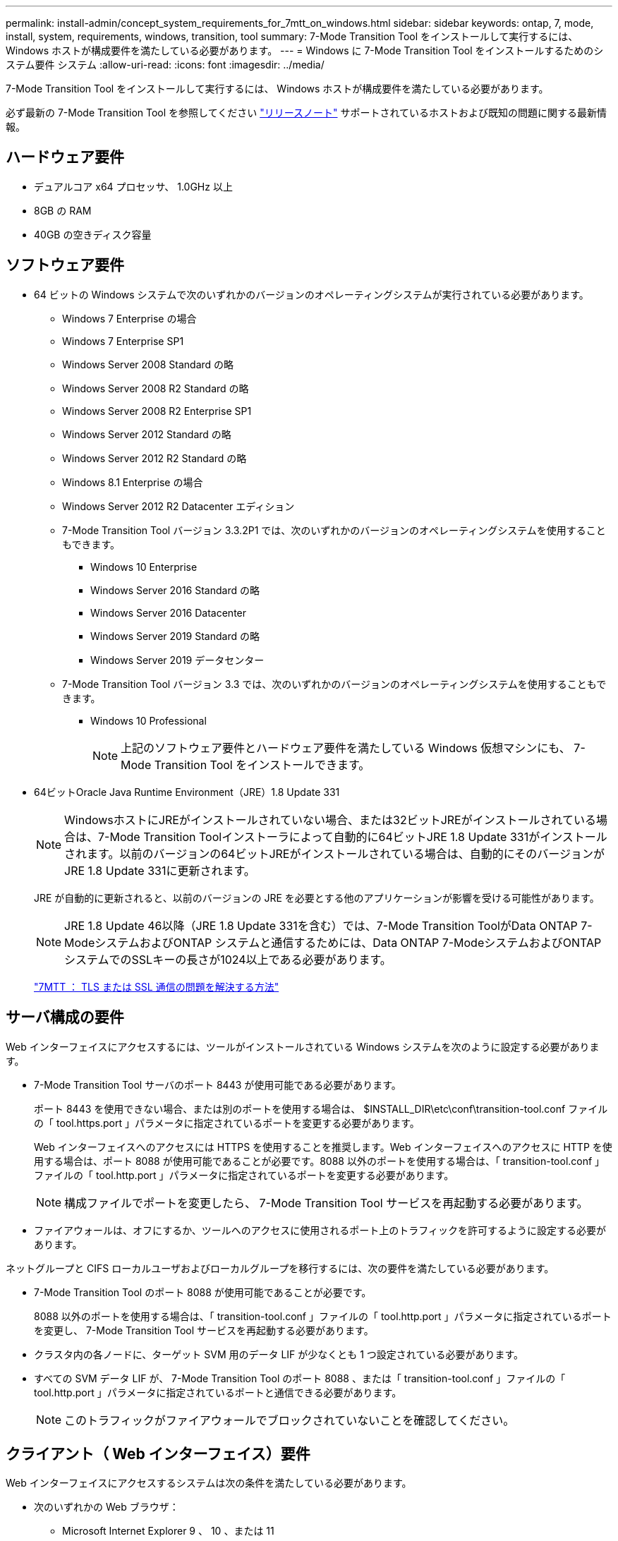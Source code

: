 ---
permalink: install-admin/concept_system_requirements_for_7mtt_on_windows.html 
sidebar: sidebar 
keywords: ontap, 7, mode, install, system, requirements, windows, transition, tool 
summary: 7-Mode Transition Tool をインストールして実行するには、 Windows ホストが構成要件を満たしている必要があります。 
---
= Windows に 7-Mode Transition Tool をインストールするためのシステム要件 システム
:allow-uri-read: 
:icons: font
:imagesdir: ../media/


[role="lead"]
7-Mode Transition Tool をインストールして実行するには、 Windows ホストが構成要件を満たしている必要があります。

必ず最新の 7-Mode Transition Tool を参照してください link:http://docs.netapp.com/us-en/ontap-7mode-transition/releasenotes.html["リリースノート"] サポートされているホストおよび既知の問題に関する最新情報。



== ハードウェア要件

* デュアルコア x64 プロセッサ、 1.0GHz 以上
* 8GB の RAM
* 40GB の空きディスク容量




== ソフトウェア要件

* 64 ビットの Windows システムで次のいずれかのバージョンのオペレーティングシステムが実行されている必要があります。
+
** Windows 7 Enterprise の場合
** Windows 7 Enterprise SP1
** Windows Server 2008 Standard の略
** Windows Server 2008 R2 Standard の略
** Windows Server 2008 R2 Enterprise SP1
** Windows Server 2012 Standard の略
** Windows Server 2012 R2 Standard の略
** Windows 8.1 Enterprise の場合
** Windows Server 2012 R2 Datacenter エディション
** 7-Mode Transition Tool バージョン 3.3.2P1 では、次のいずれかのバージョンのオペレーティングシステムを使用することもできます。
+
*** Windows 10 Enterprise
*** Windows Server 2016 Standard の略
*** Windows Server 2016 Datacenter
*** Windows Server 2019 Standard の略
*** Windows Server 2019 データセンター


** 7-Mode Transition Tool バージョン 3.3 では、次のいずれかのバージョンのオペレーティングシステムを使用することもできます。
+
*** Windows 10 Professional
+

NOTE: 上記のソフトウェア要件とハードウェア要件を満たしている Windows 仮想マシンにも、 7-Mode Transition Tool をインストールできます。





* 64ビットOracle Java Runtime Environment（JRE）1.8 Update 331
+

NOTE: WindowsホストにJREがインストールされていない場合、または32ビットJREがインストールされている場合は、7-Mode Transition Toolインストーラによって自動的に64ビットJRE 1.8 Update 331がインストールされます。以前のバージョンの64ビットJREがインストールされている場合は、自動的にそのバージョンがJRE 1.8 Update 331に更新されます。

+
JRE が自動的に更新されると、以前のバージョンの JRE を必要とする他のアプリケーションが影響を受ける可能性があります。

+

NOTE: JRE 1.8 Update 46以降（JRE 1.8 Update 331を含む）では、7-Mode Transition ToolがData ONTAP 7-ModeシステムおよびONTAP システムと通信するためには、Data ONTAP 7-ModeシステムおよびONTAP システムでのSSLキーの長さが1024以上である必要があります。

+
https://kb.netapp.com/Advice_and_Troubleshooting/Data_Storage_Software/ONTAP_OS/7MTT%3A_How_to_resolve_TLS_or_SSL_communication_issue["7MTT ： TLS または SSL 通信の問題を解決する方法"]





== サーバ構成の要件

Web インターフェイスにアクセスするには、ツールがインストールされている Windows システムを次のように設定する必要があります。

* 7-Mode Transition Tool サーバのポート 8443 が使用可能である必要があります。
+
ポート 8443 を使用できない場合、または別のポートを使用する場合は、 $INSTALL_DIR\etc\conf\transition-tool.conf ファイルの「 tool.https.port 」パラメータに指定されているポートを変更する必要があります。

+
Web インターフェイスへのアクセスには HTTPS を使用することを推奨します。Web インターフェイスへのアクセスに HTTP を使用する場合は、ポート 8088 が使用可能であることが必要です。8088 以外のポートを使用する場合は、「 transition-tool.conf 」ファイルの「 tool.http.port 」パラメータに指定されているポートを変更する必要があります。

+

NOTE: 構成ファイルでポートを変更したら、 7-Mode Transition Tool サービスを再起動する必要があります。

* ファイアウォールは、オフにするか、ツールへのアクセスに使用されるポート上のトラフィックを許可するように設定する必要があります。


ネットグループと CIFS ローカルユーザおよびローカルグループを移行するには、次の要件を満たしている必要があります。

* 7-Mode Transition Tool のポート 8088 が使用可能であることが必要です。
+
8088 以外のポートを使用する場合は、「 transition-tool.conf 」ファイルの「 tool.http.port 」パラメータに指定されているポートを変更し、 7-Mode Transition Tool サービスを再起動する必要があります。

* クラスタ内の各ノードに、ターゲット SVM 用のデータ LIF が少なくとも 1 つ設定されている必要があります。
* すべての SVM データ LIF が、 7-Mode Transition Tool のポート 8088 、または「 transition-tool.conf 」ファイルの「 tool.http.port 」パラメータに指定されているポートと通信できる必要があります。
+

NOTE: このトラフィックがファイアウォールでブロックされていないことを確認してください。





== クライアント（ Web インターフェイス）要件

Web インターフェイスにアクセスするシステムは次の条件を満たしている必要があります。

* 次のいずれかの Web ブラウザ：
+
** Microsoft Internet Explorer 9 、 10 、または 11
** Google Chrome 27 以降
** Mozilla Firefox 20 以降では、すべてのブラウザで TLS が有効になっている必要があります。


+

NOTE: Microsoft Internet Explorer を Web ブラウザとして使用している場合は、 SSLv2 を無効にする必要があります。

* 1280 × 1024 以上の画面解像度


ツールの新しいバージョンをインストールするたびに、 Ctrl+F5 キーを押してブラウザキャッシュをクリアする必要があります。

* 関連情報 *

https://mysupport.netapp.com/NOW/products/interoperability["ネットアップの相互運用性"]

